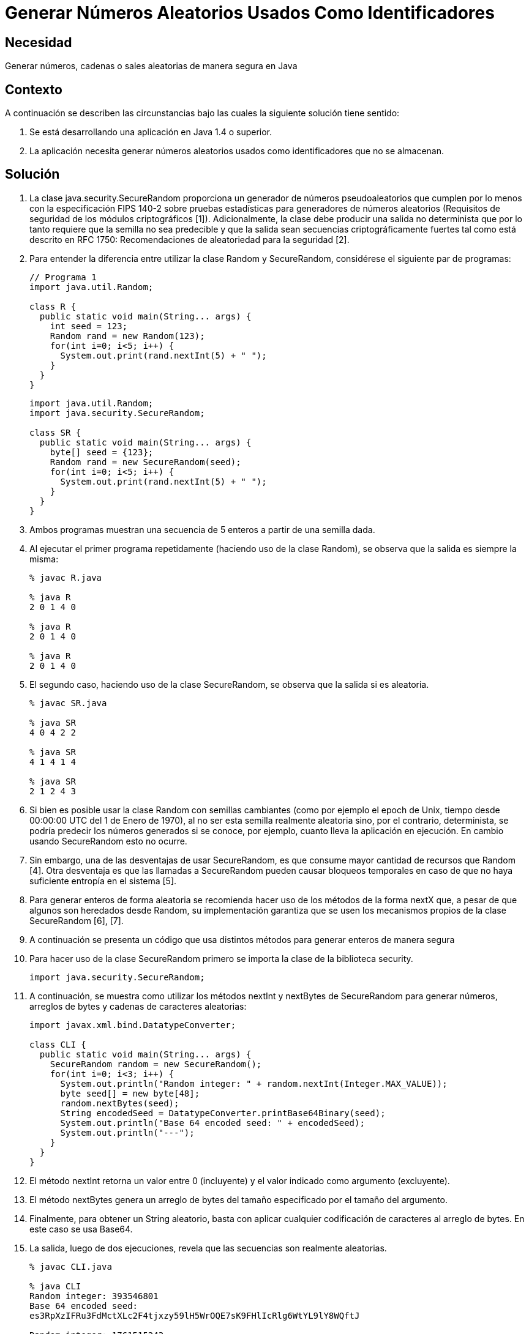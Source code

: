 :slug: kb/java/generar-aleatorio-usado/
:eth: no
:category: java
:kb: yes

= Generar Números Aleatorios Usados Como Identificadores

== Necesidad

Generar números, cadenas o sales aleatorias de manera segura en Java

== Contexto

A continuación se describen las circunstancias 
bajo las cuales la siguiente solución tiene sentido:

. Se está desarrollando una aplicación en Java 1.4 o superior.
. La aplicación necesita generar números aleatorios usados 
como identificadores que no se almacenan.

== Solución

. La clase java.security.SecureRandom 
proporciona un generador de números pseudoaleatorios 
que cumplen por lo menos con la especificación FIPS 140-2 
sobre pruebas estadísticas para generadores de números aleatorios 
(Requisitos de seguridad de los módulos criptográficos [1]). 
Adicionalmente, la clase debe producir una salida no determinista 
que por lo tanto requiere que la semilla no sea predecible 
y que la salida sean secuencias criptográficamente fuertes 
tal como está descrito en RFC 1750: 
Recomendaciones de aleatoriedad para la seguridad [2].

. Para entender la diferencia entre utilizar la clase Random y SecureRandom, 
considérese el siguiente par de programas:
+
[source, java, linenums]
----
// Programa 1
import java.util.Random;

class R {
  public static void main(String... args) {
    int seed = 123;
    Random rand = new Random(123);
    for(int i=0; i<5; i++) {
      System.out.print(rand.nextInt(5) + " ");
    }
  }
} 
----
+
[source, java, linenums]
----
import java.util.Random;
import java.security.SecureRandom;

class SR {
  public static void main(String... args) {
    byte[] seed = {123};
    Random rand = new SecureRandom(seed);
    for(int i=0; i<5; i++) {
      System.out.print(rand.nextInt(5) + " ");
    }
  }
}
----

. Ambos programas muestran una secuencia de 5 enteros 
a partir de una semilla dada.

. Al ejecutar el primer programa repetidamente 
(haciendo uso de la clase Random), 
se observa que la salida es siempre la misma:
+
[source, shell, linenums]
----
% javac R.java

% java R
2 0 1 4 0

% java R
2 0 1 4 0

% java R
2 0 1 4 0
----

. El segundo caso, haciendo uso de la clase SecureRandom, 
se observa que la salida si es aleatoria.
+
[source, shell, linenums]
----
% javac SR.java

% java SR
4 0 4 2 2

% java SR
4 1 4 1 4

% java SR
2 1 2 4 3
----

. Si bien es posible usar la clase Random con semillas cambiantes 
(como por ejemplo el epoch de Unix, 
tiempo desde 00:00:00 UTC del 1 de Enero de 1970), 
al no ser esta semilla realmente aleatoria sino, por el contrario, 
determinista, se podría predecir los números generados si se conoce, 
por ejemplo, cuanto lleva la aplicación en ejecución. 
En cambio usando SecureRandom esto no ocurre.

. Sin embargo, una de las desventajas de usar SecureRandom, 
es que consume mayor cantidad de recursos que Random [4]. 
Otra desventaja es que las llamadas a SecureRandom 
pueden causar bloqueos temporales 
en caso de que no haya suficiente entropía en el sistema [5].

. Para generar enteros de forma aleatoria 
se recomienda hacer uso de los métodos de la forma nextX que, 
a pesar de que algunos son heredados desde Random, su implementación garantiza 
que se usen los mecanismos propios de la clase SecureRandom [6], [7].

. A continuación se presenta un código que usa distintos métodos 
para generar enteros de manera segura

. Para hacer uso de la clase SecureRandom 
primero se importa la clase de la biblioteca security.
+
[source, java, linenums]
----
import java.security.SecureRandom;
----

. A continuación, se muestra como utilizar los métodos nextInt y nextBytes 
de SecureRandom para generar números, 
arreglos de bytes y cadenas de caracteres aleatorias:
+
[source, java, linenums]
----
import javax.xml.bind.DatatypeConverter;

class CLI {
  public static void main(String... args) {
    SecureRandom random = new SecureRandom();
    for(int i=0; i<3; i++) {
      System.out.println("Random integer: " + random.nextInt(Integer.MAX_VALUE));
      byte seed[] = new byte[48];
      random.nextBytes(seed);
      String encodedSeed = DatatypeConverter.printBase64Binary(seed);
      System.out.println("Base 64 encoded seed: " + encodedSeed);
      System.out.println("---");
    }
  }
}
----

. El método nextInt retorna un valor entre 0 (incluyente) 
y el valor indicado como argumento (excluyente).

. El método nextBytes genera un arreglo de bytes del tamaño especificado 
por el tamaño del argumento.

. Finalmente, para obtener un String aleatorio, 
basta con aplicar cualquier codificación de caracteres al arreglo de bytes. 
En este caso se usa Base64.

. La salida, luego de dos ejecuciones, 
revela que las secuencias son realmente aleatorias.
+
[source, shell, linenums]
----
% javac CLI.java

% java CLI
Random integer: 393546801
Base 64 encoded seed:
es3RpXzIFRu3FdMctXLc2F4tjxzy59lH5WrOQE7sK9FHlIcRlg6WtYL9lY8WQftJ

Random integer: 1761515243
Base 64 encoded seed:
zSJd1VzJUre8Ky5MBdU6y9t1cqVk3bJDgJWFDdHh9f21+sqwoqm4sc+HsJktUwHo

Random integer: 1551436295
Base 64 encoded seed:
HGJSi4oKze1kCdahO9Nnw8ThpRxz4PC1m9eMwpFeglPVpceH9EYmDHGp/4YjQjTg

% java CLI
Random integer: 800204432
Base 64 encoded seed:
8mIwchMkCDNLPpOGdTZlRNrpAW8hI6498loMCs170ZahDsASx0RSFIzbSGkaQA0Q

Random integer: 386011948
Base 64 encoded seed:
h44JuaZdlp2qvPKJkve2cqc+iNuzeo6cbSZwcbg0pXYuBmeb49wi+NUWZx7wasmz

Random integer: 1572155761
Base 64 encoded seed:
Hr9R7g0cLtTfcPXvQ5g0mOCXyItZKkg0o7ZQLbFsmcQNZHrvtc6gvS8KY2VGq6Es
----

== Referencias

. https://es.wikipedia.org/wiki/FIPS_140-2[FIPS 140-2]
. https://www.ietf.org/rfc/rfc1750.txt[Randomness Recommendations for Security]
. http://www.javapractices.com/topic/TopicAction.do?Id=62[Generate random numbers]
. https://javamex.com/tutorials/random_numbers/generators_overview.shtml[Alternatives to java.util.Random]
. https://docs.oracle.com/javase/7/docs/api/java/security/SecureRandom.html[Class SecureRandom]
. https://www.owasp.org/index.php/Insecure_Randomness[Insecure Randomness]
. http://www.componentix.com/blog/6/using-cryptographically-strong-random-number-generator-with-securerandom-in-java[Using cryptographically strong random number generator with SecureRandom in Java]